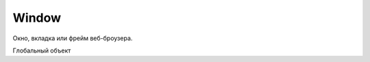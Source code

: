 Window
======

Окно, вкладка или фрейм веб-броузера.

Глобальный объект

.. py:class:: Window()
    
    контейнер выполняющий js код
    
    Наследник :py:class:`EventTarget`

    .. code-block:: js
        
        function test(){
            alert(x);
        }

        window.onload = function() {
            var x = 10;
            test();
        }


    .. py:attribute:: applicationCache

        Ссылка на :py:class:`ApplicationCache`

        
    .. py:attribute:: console

        Ссылка на объект :py:class:`Console`


    .. py:attribute:: defaultStatus


    .. py:attribute:: dialogArguments
        
        В объ­ек­тах Window, соз­дан­ных ме­то­дом showModalDialog(), это свой­ст­во хра­нит зна­че­ние ар­гу­мен­та arguments, пе­ре­дан­но­го ме­то­ду showModalDialog(). В обыч­ных объ­ек­тах Window это свой­ст­во от­сут­ст­ву­ет. 


    .. py:attribute:: document

        Ссылка на объект :py:class:`Document`


    .. py:attribute:: event
        
        Только для IE. Cссы­ла­ет­ся на объ­ект Event, со­дер­жа­щий све­де­ния о са­мом по­след­нем про­изо­шед­шем в ок­не со­бы­тии. В IE вер­сии 8 и ни­же объ­ект со­ бы­тия не все­гда пе­ре­да­ет­ся об­ра­бот­чи­кам со­бы­тий, и по­это­му ино­гда его при­хо­дит­ся из­вле­кать из это­го свой­ст­ва. 


    .. py:attribute:: frameElement
        
        Ес­ли дан­ный объ­ект Window на­хо­дит­ся внут­ри эле­мен­та <iframe>, это свой­ст­во бу­дет ссы­лать­ся на пред­став­ляю­щий его объ­ект IFrame. В  ок­нах верх­не­го уров­ня это свой­ст­во име­ет зна­че­ние null.


    .. py:attribute:: frames

        Массив фреймов страницы


    .. py:attribute:: history

        Ссылка на объект :py:class:`History`


    .. py:attribute:: innerWidth, innerHeight

        Размеры видимой области окна


    .. py:attribute:: length
        
        Ко­ли­че­ст­во фрей­мов, со­дер­жа­щих­ся в дан­ном ок­не. 


    .. py:attribute:: localStorage

        Ссылка на объект :py:class:`LocalStorage`


    .. py:attribute:: location

        Ссылка на объект :py:class:`Location`


    .. py:attribute:: name
        
        Имя ок­на. Имя мо­жет быть за­да­но при соз­да­нии ок­на ме­то­дом open() или в ви­де зна­че­ния ат­ри­бу­та name в те­ге <frame>. Имя ок­на мо­жет ис­поль­зо­вать­ся в ка­че­ст­ве зна­че­ния ат­ри­бу­та target в  те­ге <a> или <form>. При та­ком при­ме­не­нии ат­ри­бут target ука­зы­ва­ет, что до­ку­мент, за­гру­жае­мый по ги­пер­ссыл­ке, или ре­зуль­та­ты от­прав­ки дан­ных фор­мы долж­ны ото­бра­жать­ся в ука­зан­ном ок­не.


    .. py:attribute:: navigator

        Ссылка на объект :py:class:`Navigator`


    .. py:attribute:: onafterprint

        По­сле вы­во­да со­дер­жи­мо­го ок­на на пе­чать


    .. py:attribute:: onbeforeprint

        Пе­ред вы­во­дом со­дер­жи­мо­го ок­на на пе­чать


    .. py:attribute:: onbeforeunload

        Пе­ред тем как бро­узер по­ки­нет те­ку­щ ую стра­ни­цу. Ес­ли воз­вра­ща­ет стро­ку или при­сваи­ва­ет стро­ку свой­ст­ву returnValue объ­ек­та со­бы­тия, эта стро­ка бу­дет вы­ве­де­на в диа­ло­ге под­твер­жде­ния. См. BeforeUnloadEvent.
    

    .. py:attribute:: onblur

        Ко­гда ок­но те­ря­ет фо­кус вво­да
    

    .. py:attribute:: onerror

        Ко­гда воз­ни­ка­ет ошиб­ка в Ja­va­Script-сце­на­рии.
    

    .. py:attribute:: onfocus

        Ко­гда ок­но по­лу­ча­ет фо­кус вво­да
    

    .. py:attribute:: onhashchange

        Ко­гда иден­ти­фи­ка­тор фраг­мен­та (см. Location.hash) до­ку­мен­та из­ме­ня­ет­ся в ре­зуль­та­те пе­ре­ме­ще­ния по ис­то­рии по­се­ще­ний (см. HashChangeEvent)
    

    .. py:attribute:: onLoad

        Ко­гда до­ку­мент и все внеш­ние ре­сур­сы бу­дут за­гру­же­ны пол­но­стью
    

    .. py:attribute:: onmessage

        Ко­гда сце­на­рий в дру­гом ок­не от­пра­вит со­об­ще­ние вы­зо­вом ме­то­да post-Message(). См. MessageEvent.

    
    .. py:attribute:: onoffline

        Ко­гда бро­узер по­те­ря­ет со­еди­не­ние с Ин­тер­не­том
    

    .. py:attribute:: ononline

        Ко­гда бро­узер вос­ста­но­вит со­еди­не­ние с Ин­тер­не­том
    

    .. py:attribute:: onpagehide

        Пе­ред на­ча­лом про­це­ду­ры со­хра­не­ния стра­ни­цы в кэ­ше и за­ме­ще­ния ее дру­гой стра­ни­цей
    

    .. py:attribute:: onpageshow

        Ко­гда стра­ни­ца за­гру­жа­ет­ся впер­вые, со­бы­тие «pageshow» воз­бу­ж­да­ет­ся сра­зу по­сле со­бы­тия «load», при этом свой­ст­во persisted объ­ек­та со­бы­тия име­ет зна­че­ние false. Од­на­ко ко­гда ра­нее за­гру­жен­ная стра­ни­ца вос­ста­нав­ли­ва­ет­ся из кэ­ша бро­узе­ра, раз­ме­щен­но­го в па­мя­ти, со­бы­тие «load» не воз­бу­ж­да­ет­ся (по­сколь­ку стра­ни­ца в кэ­ше счи­та­ет­ся уже за­гру­жен­ной), а со­бы­тие «pageshow» воз­бу­ж­да­ет­ся с объ­ек­том со­бы­тия, свой­ст­во persisted ко­то­ро­го име­ет зна­че­ние true. См. PageTransitionEvent.

    .. py:attribute:: onpopstate

        Обработчик загрузки новой страницы
        или восстанавливание состояния,
        сохраненное с помощью метода History.pushState()
        или History.replaceState()

        .. code-block:: js

            window.onpopstate = function(){
                ...
            };


    .. py:attribute:: onresize

        Ко­гда поль­зо­ва­тель из­ме­ня­ет раз­мер ок­на бро­узе­ра


    .. py:attribute:: onscroll

        Ко­гда поль­зо­ва­тель про­кру­чи­ва­ет ок­но бро­узе­ра


    .. py:attribute:: onstorage

        Ко­гда из­ме­ня­ет­ся со­дер­жи­мое localStorage или sessionStorage. См. StorageEvent.


    .. py:attribute:: onunload

        Бро­узер по­ки­нул стра­ни­цу. Об­ра­ти­те вни­ма­ние: ес­ли стра­ни­ца за­ре­ги­ст­ри­ру­ет об­ра­бот­чик со­бы­тия onunload, она не бу­дет со­хра­нять­ся в кэ­ше. Что­бы обес­пе­чить бы­ст­рый воз­врат к стра­ни­це без по­втор­ной ее за­груз­ки, сле­ду­ет ис­поль­зо­вать об­ра­бот­чик onpagehide.
        

    .. py:attribute:: opener
        
        Дос­туп­ная для чте­ния и  за­пи­си ссыл­ка на объ­ект Window, в  ко­то­ром со­дер­жит­ся сце­на­рий, вы­звав­ший ме­тод open() для от­кры­тия в бро­узе­ре ок­на верх­не­го уров­ня, или null в ок­нах, соз­дан­ных иным спо­со­бом. Это свой­ст­во дей­ст­ви­тель­но толь­ко для объ­ек­тов Window, пред­став­ляю­щих ок­на верх­не­го уров­ня, но не для объ­ек­тов, пред­став­ляю­щих фрей­мы. Свой­ст­во opener мо­жет ис­поль­зо­вать­ся во вновь соз­дан­ ном ок­не для дос­ту­па к свой­ст­вам и ме­то­дам соз­дав­ше­го его ок­на.


    .. py:attribute:: outerHeight
    .. py:attribute:: outerWidth
        
        Эти свой­ст­ва оп­ре­де­ля­ют об­щую вы­со­ту и ши­ри­ну ок­на бро­узе­ра в пик­се­лах. Эти раз­ме­ры вклю­ча­ют вы­со­ту и ши­ри­ну стро­ки ме­ню, па­не­лей ин­ст­ру­мен­тов, по­лос про­крут­ки, ра­мок ок­на и то­му по­доб­ное. Эти свой­ст­ва не под­дер­жи­ва­ют­ся в IE вер­сии 8 и ни­же.


    .. py:attribute:: pageXOffset
    .. py:attribute:: pageYOffset
        
        Чис­ло пик­се­лов, на ко­то­рые те­ку­щий до­ку­мент был про­кру­чен впра­во (pageXOffset) и вниз (pageYOffset). Эти свой­ст­ва не под­дер­жи­ва­ют­ся в IE вер­сии 8 и ни­же. По­ря­док ис­поль­зо­ва­ния этих свойств и со­вмес­ти­мый про­грамм­ный код, дей­ст­вую­щий в IE, де­мон­ст­ри­ру­ют­ся в при­ме­ре 15.8.


    .. py:attribute:: parent
        
        Объ­ект Window, со­дер­жа­щий дан­ное ок­но. Ес­ли дан­ное ок­но яв­ля­ет­ся ок­ном верх­не­го уров­ня, parent ссы­ла­ет­ся на са­мо ок­но. Ес­ли дан­ное ок­но яв­ля­ет­ся фрей­мом, свой­ст­во parent ссы­ла­ет­ся на ок­но или фрейм, в ко­то­ром со­дер­жит­ся дан­ное ок­но.


    .. py:attribute:: returnValue
        
        Это свой­ст­во от­сут­ст­ву­ет в обыч­ных ок­нах, но при­сут­ст­ву­ет в объ­ек­тах Window, соз­дан­ных ме­то­дом showModalDialog(), и по умол­ча­нию со­дер­жит пус­тую стро­ку. Ко­гда ок­но диа­ло­га за­кры­ва­ет­ся (см. опи­са­ние ме­то­да close()), это­му свой­ст­ву при­сваи­ва­ет­ся зна­че­ние, воз­вра­щае­мое ме­то­дом showModalDialog().


    .. py:attribute:: screen

        Ссылка на объект :py:class:`Screen`


    .. py:attribute:: screenLeft, screenTop

        Координаты левого верхнего угла, для IE


    .. py:attribute:: screenX, screenY

        Координаты левого верхнего угла, для Firefox


    .. py:attribute:: self
        
        Ссыл­ка на са­мо ок­но. Си­но­ним свой­ст­ва window.


    .. py:attribute:: sessionStorage

        Ссылка на объект :py:class:`SessionStorage`


    .. py:attribute:: status


    .. py:attribute:: top
        
        Ок­но верх­не­го уров­ня, со­дер­жа­щее дан­ное ок­но. Ес­ли дан­ное ок­но яв­ля­ет­ся ок­ном верх­не­го уров­ня, свой­ст­во top со­дер­жит ссыл­ку на са­мо ок­но. Ес­ли дан­ное ок­но пред­став­ля­ет со­бой фрейм, свой­ст­во top ссы­ла­ет­ся на ок­но верх­не­го уров­ня, со­дер­жа­щее дан­ный фрейм. Срав­ни­те со свой­ст­вом parent.


    .. py:attribute:: URL
        
        На мо­мент на­пи­са­ния этих строк дан­ное свой­ст­во бы­ло ссыл­кой на объ­ект, оп­ре­де­ляю­щий функ­ции, ко­то­рые бы­ли опи­са­ны в спра­воч­ной ста­тье URL. В бу­ду­щем это свой­ст­во мо­жет пре­вра­тить­ся в  кон­ст­рук­тор URL() и  оп­ре­де­лять при­клад­ной ин­тер­фейс для ана­ли­за URL-ад­ре­сов и строк за­про­са в них.


    .. py:attribute:: window
        
        Свой­ст­во window иден­тич­но свой­ст­ву self – оно со­дер­жит ссыл­ку на дан­ное ок­но. По­сколь­ку в  кли­ент­ских сце­на­ри­ях на язы­ке Ja­va­Script объ­ект Window яв­ля­ет­ся гло­баль­ным объ­ек­том, дан­ное свой­ст­во по­зво­ля­ет об­ра­щать­ся к гло­баль­но­му объ­ек­ту как к гло­баль­ной пе­ре­мен­ной window.


    .. py:function:: addEventListener(event_type, callback, capture)

        :py:meth:`Node.addEventListener`


    .. py:function:: alert(String text)

        Вывод информационное окно


    .. py:function:: atob(string atob)
        
        Эта вспо­мо­га­тель­ная функ­ция при­ни­ма­ет стро­ку в фор­ма­те base64 и де­ко­ди­ру­ет ее в дво­ич­ную стро­ку, где ка­ж­дый сим­вол пред­став­лен един­ст­вен­ным бай­том. Из­вле­кать зна­че­ния бай­тов из по­лу­чен­ной стро­ки мож­но с по­мо­щью ее ме­то­да char­Co­deAt(). См. так­же btoa()


    .. py:function:: blur()
        
        Ме­тод blur() уби­ра­ет фо­кус вво­да из ок­на верх­не­го уров­ня, со­от­вет­ст­вую­ще­го объ­ек­ту Window. Точ­но не оп­ре­де­ле­но, ка­ко­му ок­ну пе­ре­да­ет­ся фо­кус в ре­зуль­та­те вы­зо­ва это­го ме­то­да. В  не­ко­то­рых бро­узе­рах и/или на не­ко­то­рых плат­фор­мах дан­ный ме­тод мо­жет не ока­зы­вать ни­ка­ко­го эф­фек­та.


    .. py:function:: btoa(string btoa)
        
        Эта вспо­мо­га­тель­ная функ­ция при­ни­ма­ет дво­ич­ную стро­ку (в  ко­то­рой ка­ж­дый сим­вол пред­став­лен един­ст­вен­ным бай­том) и воз­вра­ща­ет ее в фор­ма­те base64. Соз­дать дво­ич­ную стро­ку из про­из­воль­ной по­сле­до­ва­тель­но­сти бай­тов мож­но с по­мо­щью ме­то­да String.fromCharCode(). См. так­же atob().


    .. py:function:: clearInterval(timer_id), clearTimeout(timer_id)

        Выключает таймер


    .. py:function:: clearTimeout(long handle)
        
        Ме­тод clearTimeout() от­ме­ня­ет вы­пол­не­ние про­грамм­но­го ко­да, от­ло­жен­ное ме­то­дом setTimeout(). Ар­гу­мент handle – это зна­че­ние, воз­вра­щае­мое вы­зо­вом setTime­out() и иден­ти­фи­ци­рую­щее блок про­грамм­но­го ко­да, от­ло­жен­ное ис­пол­не­ние ко­то­ро­го от­ме­ня­ет­ся.


    .. py:attribute:: close()

        Закрывает окно


    .. py:function:: confirm(message)

        Вы­во­дит со­об­ще­ние message в диа­ло­го­вом ок­не, со­дер­жа­щем кноп­ки OK и Cancel (От­ме­на), с по­мо­щью ко­то­рых поль­зо­ва­тель дол­жен от­ве­тить на во­прос. Ес­ли поль­зо­ва­тель щелк­нет на кноп­ке OK, ме­тод confirm() вер­нет true. Ес­ли поль­зо­ва­тель щелк­нет на кноп­ке Cancel, ме­тод confirm() вер­нет false.


    .. py:function:: decodeURI(str)

        Декодирует символы в URI


    .. py:function:: decodeURIComponent(str)

        Де­ко­ди­ру­ет управ­ляю­щие по­сле­до­ва­тель­но­сти сим­во­лов в ком­по­нен­те URI


    .. py:function:: encodeURI(str)

        Вы­пол­ня­ет ко­ди­ро­ва­ние URI с по­мо­щью управ­ляю­щих по­с ле­до­ва­тель­но­стей

        .. code-block:: js

            encodeURI("http://www.isp.com/app.cgi?arg1=1&arg2=hello world");
            // http://www.isp.com/app.cgi?arg1=1&arg2=hello%20world

            encodeURI("\u00a9"); 
            // %C2%A9

    .. py:function:: encodeURIComponent(str)

        Кодирование данных

        .. code-block:: js

            encodeURIComponent('hello & world');
            // hello%20%26%20world


    .. py:function:: escape(str)

        Кодирует строку

        .. code-block:: js

            escape("Hello World!"); 
            // Вер­нет "Hello%20World%21"


    .. py:function:: eval(String code)

        Выполняет строку как код

        Возбуждает исключение :py:class:`EvalError`

        .. code-block:: js

            eval("1+2"); 
            // 3
            

    .. py:function:: focus()
        
        Пе­ре­да­ет фо­кус вво­да ок­ну верх­не­го уров­ня, со­от­вет­ст­вую­ще­му объ­ек­ту Window.
        На боль­шин­ст­ве плат­форм при по­лу­че­нии фо­ку­са ок­но верх­не­го уров­ня пе­ре­ме­ща­ет­ся на вер­ши­ну сте­ка окон.

    .. py:function:: getComputedStyle(Element elt, [string pseudoElt])
    
        Эле­мент до­ку­мен­та мо­жет по­лу­чать ин­фор­ма­цию о сти­ле из встро­ен­но­го ат­ри­бу­та style и из про­из­воль­но­го чис­ла кас­кад­ных таб­лиц сти­лей. Пре­ж­де чем эле­мент бу­дет ото­бра­жен в ок­не, ин­фор­ма­ция о сти­лях для это­го эле­мен­та долж­на быть из­вле­че­на из кас­кад­ных таб­лиц сти­лей, а ве­ли­чи­ны, вы­ра­жае­мые в от­но­си­тель­ных еди­ни­цах (та­ких как про­цен­ты или «ems»), долж­ны быть «вы­чис­ле­ны» и пре­об­ра­зо­ва­ны в аб­со­лют­ные зна­че­ния. Эти вы­чис­лен­ные зна­че­ния ино­гда на­зы­ва­ют «ис­поль­зуе­мы­ми» зна­че­ния­ми.
        
        Дан­ный ме­тод воз­вра­ща­ет дос­туп­ный толь­ко для чте­ния объ­ект CSSStyleDeclaration, ко­то­рый пред­став­ля­ет эти вы­чис­лен­ные CSS-сти­ли, фак­ти­че­ски ис­поль­зуе­мые при ото­бра­же­нии эле­мен­тов. Все раз­ме­ры в этих сти­лях вы­ра­же­ны в пик­се­лах.
        
        Вто­рой ар­гу­мент при вы­зо­ве это­го ме­то­да обыч­но опус­ка­ет­ся или в нем пе­ре­да­ет­ся зна­че­ние null, од­на­ко в нем мож­но так­же пе­ре­дать псев­до­эле­мент CSS «::before» или «::after», что­бы оп­ре­де­лить сти­ли для со­дер­жи­мо­го.


    .. py:function:: isFinite(obj)
        
        Определяет, является ли число конечным
            

    .. py:function:: isNan(obj)
        
        Возвращает булево, является ли аргумент нечисловым значением

        .. code-block:: js

            isNaN(0);
            // false

            isNaN(0/0);
            // true

            isNaN(parseInt("3"));
            // false

            isNaN(parseInt("hello"));
            // true

            isNaN("3");
            // false

            isNaN("hello");
            // true

            isNaN(true);
            // false

            isNaN(undefined);
            // true


    .. py:attribute:: open(url, window_title, window_params)

        Возвращает ссылку и открывает новое окно в браузере

        .. code-block:: js

            w = open('ilnurgi.html', 'Window Name', "width=400,height=400,status=yes,resizable=no")


    .. py:function:: parseFloat(obj)

        Возвращает числовое представление объекта    

        .. code-block:: js

            parseFloat("74.54");
            // 74.54


    .. py:function:: parseInt(obj[, base=10])

        Возвращает числовое представление объекта

        :param base: система исчисления

        .. code-block:: js

            parseInt("18");
            // 18
        
            parseInt("19kdjas");
            // 19
        
            parseInt("74.54");
            // 74

            parseInt("ff");
            // Nan

            parseInt("ff", "16");
            // 255
        
            parseInt("0x10");
            // 16
            
            parseInt("0x10","10");
            // 0


    .. py:function:: postMessage(any message, string targetOrigin, [MessagePort[] ports])
        
        По­сы­ла­ет дан­но­му ок­ну ко­пию со­об­ще­ния message в  пор­ты ports, но толь­ко ес­ли до­ку­мент, ото­бра­жае­мый в дан­ном ок­не, име­ет про­ис­хо­ж­де­ние targetOrigin.
        
        В  ар­гу­мен­те message мож­но пе­ре­дать лю­бой объ­ект, ко­то­рый мож­но ско­пи­ро­вать с при­ме­не­ни­ем ал­го­рит­ма струк­ту­ри­ро­ван­но­го ко­пи­ро­ва­ния. Ар­гу­мент targetOrigin дол­жен быть аб­со­лют­ным URL-ад­ре­сом, со­дер­жа­щим про­то­кол, имя хос­та и  порт, ко­то­рые оп­ре­де­ля­ют тре­буе­мое про­ис­хо­ж­де­ние. Ес­ли про­ис­хо­ж­де­ние не име­ет зна­че­ния, в  ар­гу­мен­те targetOrigin мож­но пе­ре­дать стро­ку «*», а что­бы ука­зать соб­ст­вен­ное про­ис­хо­ж­де­ние сце­на­рия – стро­ку «/». Вы­зов это­го ме­то­да ге­не­ри­ру­ет со­бы­тие «message» в  ок­не. 


    .. py:function:: print()
        
        На вы­зов ме­то­да print() бро­узер реа­ги­ру­ет так же, как ес­ли бы поль­зо­ва­тель вы­брал пункт ме­ню или щелк­нул на кноп­ке Print (Пе­чать). Обыч­но по­сле это­го по­яв­ля­ ет­ся диа­ло­го­вое ок­но, по­зво­ляю­щее от­ме­нить опе­ра­цию пе­ча­ти или вы­пол­нить до­пол­ни­тель­ную на­строй­ку.


    .. py:function:: prompt(message, default_value)

        Выводит сообщение `message` в  диалоговом окне,
        содержащем поле ввода и  кнопки `OK` и  `Cancel`,
        и  блокирует работу сценария, пока пользователь не щелкнет на одной из кнопок.
        
        Если пользователь щелкнет на кнопке `Cancel`, метод вернет null.

        Если пользователь щелкнет на кнопке `OK`, метод вернет значение,
        указанное в этот момент в поле ввода.
        
        Аргумент `default_value` определяет начальное содержимое поля ввода.

        .. code-block:: js

            var userName = prompt("What is your name?")


    .. py:function:: scroll(long x, long y)
        
        Си­но­ним ме­то­да scrollTo().


    .. py:function:: scrollBy(long x, long y)
        
        Про­кру­чи­ва­ет до­ку­мент, ото­бра­жае­мый в ок­не, на от­но­си­тель­ную ве­ли­чи­ну, за­дан­ную ар­гу­мен­та­ми x и y.


    .. py:function:: scrollTo(long x, long y)
        
        Про­кру­чи­ва­ет до­ку­мент, ото­бра­жае­мый в ок­не, так, что­бы точ­ка с ко­ор­ди­на­та­ми x и y в до­ку­мен­те ока­за­лась в ле­вом верх­нем уг­лу, ес­ли это воз­мож­но.


    .. py:function:: setInterval(func, time, args)

        Возвращает индентификатор таймера и запускает функцию в цикле с указанной периодичностью, миллисекунды


    .. py:function:: setTimeout(func, time, args)

        Возвращает идентификатор таймера и запускает функцию через время, миллисекунды


    .. py:function:: showModalDialog(string url, [any arguments])
        
        Соз­да­ет но­вый объ­ект Window, со­хра­ня­ет зна­че­ние arguments в свой­ст­ве dialogArguments это­го объ­ек­та, за­гру­жа­ет в ок­но до­ку­мент с ад­ре­сом url и бло­ки­ру­ет вы­пол­не­ние сце­на­рия, по­ка ок­но не бу­дет за­кры­то. По­сле за­кры­тия ок­на ме­тод воз­вра­ща­ет зна­че­ние свой­ст­ва returnValue ок­на. 


    .. py:function:: unescape(str)

        Декодирует строку